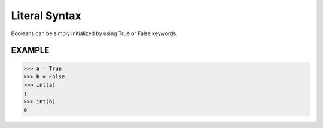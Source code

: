 ==============
Literal Syntax
==============

Booleans can be simply initialized by using True or False keywords.

EXAMPLE
-------
>>> a = True
>>> b = False
>>> int(a)
1
>>> int(b)
0
